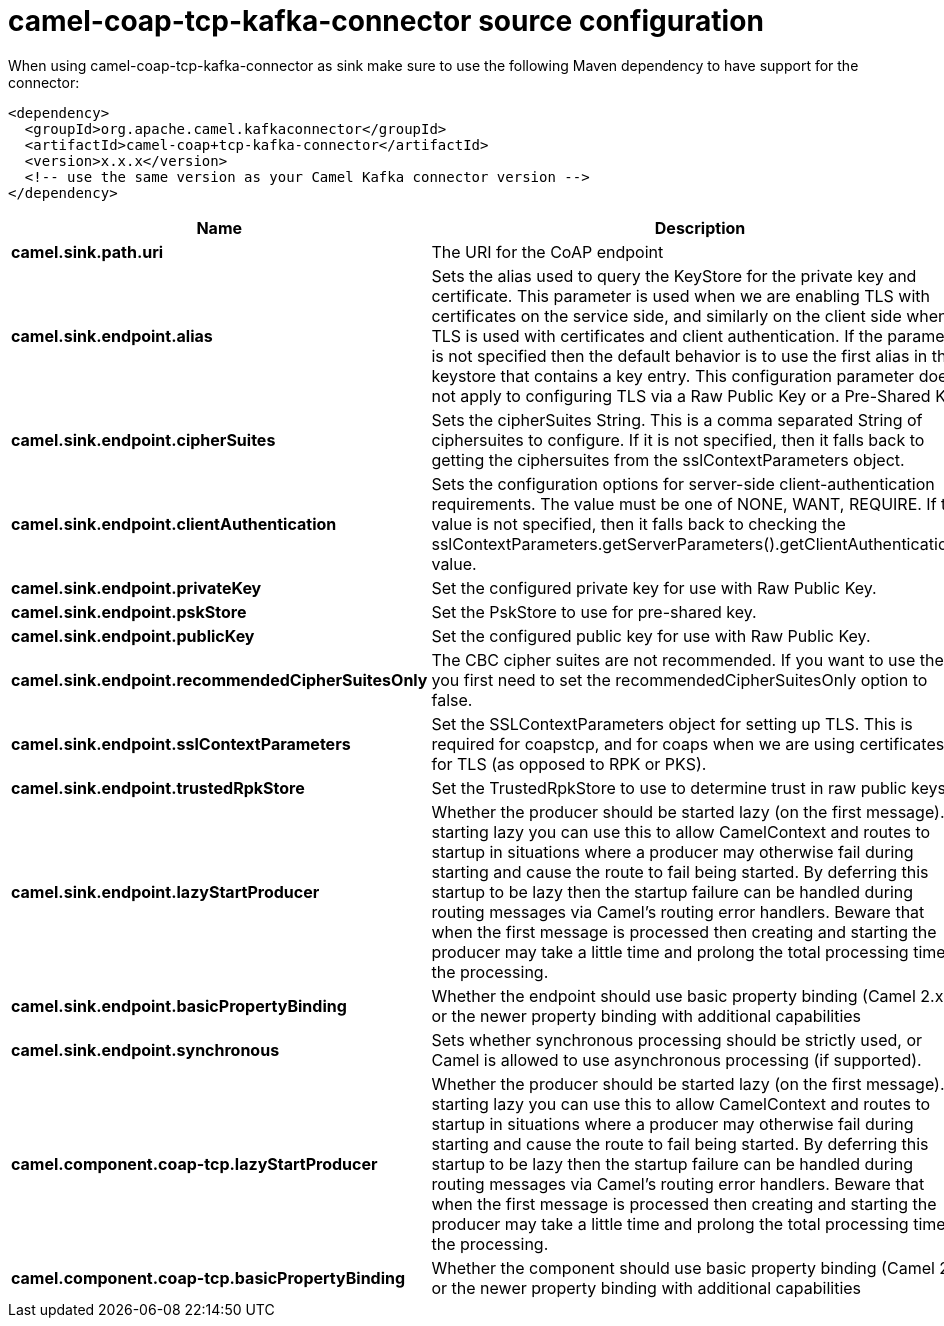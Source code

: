 // kafka-connector options: START
[[camel-coap-tcp-kafka-connector-source]]
= camel-coap-tcp-kafka-connector source configuration

When using camel-coap-tcp-kafka-connector as sink make sure to use the following Maven dependency to have support for the connector:

[source,xml]
----
<dependency>
  <groupId>org.apache.camel.kafkaconnector</groupId>
  <artifactId>camel-coap+tcp-kafka-connector</artifactId>
  <version>x.x.x</version>
  <!-- use the same version as your Camel Kafka connector version -->
</dependency>
----


[width="100%",cols="2,5,^1,2",options="header"]
|===
| Name | Description | Default | Priority
| *camel.sink.path.uri* | The URI for the CoAP endpoint | null | ConfigDef.Importance.MEDIUM
| *camel.sink.endpoint.alias* | Sets the alias used to query the KeyStore for the private key and certificate. This parameter is used when we are enabling TLS with certificates on the service side, and similarly on the client side when TLS is used with certificates and client authentication. If the parameter is not specified then the default behavior is to use the first alias in the keystore that contains a key entry. This configuration parameter does not apply to configuring TLS via a Raw Public Key or a Pre-Shared Key. | null | ConfigDef.Importance.MEDIUM
| *camel.sink.endpoint.cipherSuites* | Sets the cipherSuites String. This is a comma separated String of ciphersuites to configure. If it is not specified, then it falls back to getting the ciphersuites from the sslContextParameters object. | null | ConfigDef.Importance.MEDIUM
| *camel.sink.endpoint.clientAuthentication* | Sets the configuration options for server-side client-authentication requirements. The value must be one of NONE, WANT, REQUIRE. If this value is not specified, then it falls back to checking the sslContextParameters.getServerParameters().getClientAuthentication() value. | null | ConfigDef.Importance.MEDIUM
| *camel.sink.endpoint.privateKey* | Set the configured private key for use with Raw Public Key. | null | ConfigDef.Importance.MEDIUM
| *camel.sink.endpoint.pskStore* | Set the PskStore to use for pre-shared key. | null | ConfigDef.Importance.MEDIUM
| *camel.sink.endpoint.publicKey* | Set the configured public key for use with Raw Public Key. | null | ConfigDef.Importance.MEDIUM
| *camel.sink.endpoint.recommendedCipherSuitesOnly* | The CBC cipher suites are not recommended. If you want to use them, you first need to set the recommendedCipherSuitesOnly option to false. | true | ConfigDef.Importance.MEDIUM
| *camel.sink.endpoint.sslContextParameters* | Set the SSLContextParameters object for setting up TLS. This is required for coapstcp, and for coaps when we are using certificates for TLS (as opposed to RPK or PKS). | null | ConfigDef.Importance.MEDIUM
| *camel.sink.endpoint.trustedRpkStore* | Set the TrustedRpkStore to use to determine trust in raw public keys. | null | ConfigDef.Importance.MEDIUM
| *camel.sink.endpoint.lazyStartProducer* | Whether the producer should be started lazy (on the first message). By starting lazy you can use this to allow CamelContext and routes to startup in situations where a producer may otherwise fail during starting and cause the route to fail being started. By deferring this startup to be lazy then the startup failure can be handled during routing messages via Camel's routing error handlers. Beware that when the first message is processed then creating and starting the producer may take a little time and prolong the total processing time of the processing. | false | ConfigDef.Importance.MEDIUM
| *camel.sink.endpoint.basicPropertyBinding* | Whether the endpoint should use basic property binding (Camel 2.x) or the newer property binding with additional capabilities | false | ConfigDef.Importance.MEDIUM
| *camel.sink.endpoint.synchronous* | Sets whether synchronous processing should be strictly used, or Camel is allowed to use asynchronous processing (if supported). | false | ConfigDef.Importance.MEDIUM
| *camel.component.coap-tcp.lazyStartProducer* | Whether the producer should be started lazy (on the first message). By starting lazy you can use this to allow CamelContext and routes to startup in situations where a producer may otherwise fail during starting and cause the route to fail being started. By deferring this startup to be lazy then the startup failure can be handled during routing messages via Camel's routing error handlers. Beware that when the first message is processed then creating and starting the producer may take a little time and prolong the total processing time of the processing. | false | ConfigDef.Importance.MEDIUM
| *camel.component.coap-tcp.basicPropertyBinding* | Whether the component should use basic property binding (Camel 2.x) or the newer property binding with additional capabilities | false | ConfigDef.Importance.MEDIUM
|===
// kafka-connector options: END
